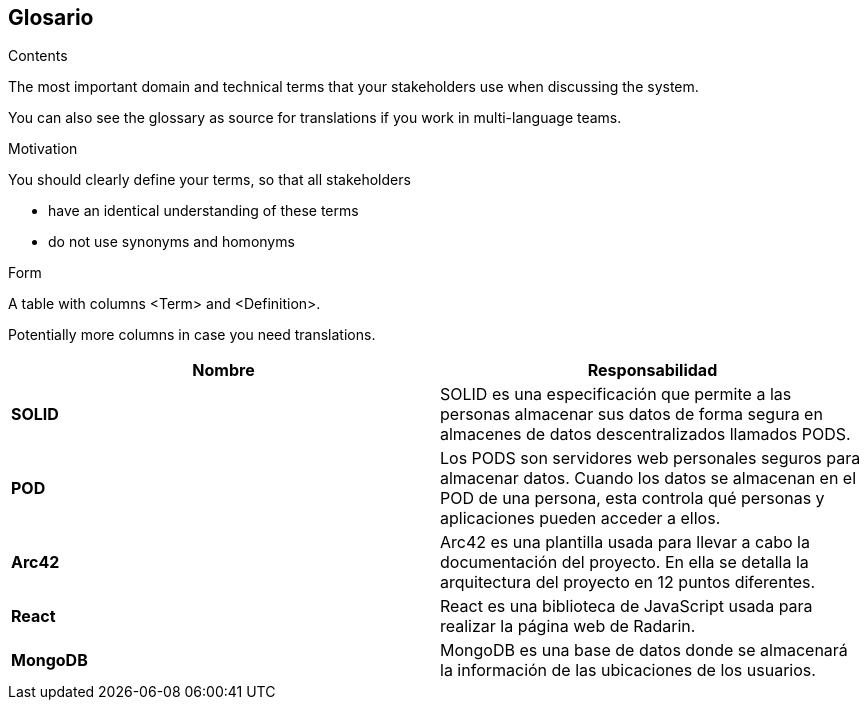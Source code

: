 [[section-glossary]]
== Glosario



[role="arc42help"]
****
.Contents
The most important domain and technical terms that your stakeholders use when discussing the system.

You can also see the glossary as source for translations if you work in multi-language teams.

.Motivation
You should clearly define your terms, so that all stakeholders

* have an identical understanding of these terms
* do not use synonyms and homonyms

.Form
A table with columns <Term> and <Definition>.

Potentially more columns in case you need translations.
****


[options="header",cols="2,2"]
|===
|Nombre|Responsabilidad
| *SOLID* | SOLID es una especificación que permite a las personas almacenar sus datos de forma segura en almacenes de datos descentralizados llamados PODS.
| *POD* | Los PODS son servidores web personales seguros para almacenar datos. Cuando los datos se almacenan en el POD de una persona, esta controla qué personas y aplicaciones pueden acceder a ellos.
| *Arc42* | Arc42 es una plantilla usada para llevar a cabo la documentación del proyecto. En ella se detalla la arquitectura del proyecto en 12 puntos diferentes.
| *React* | React es una biblioteca de JavaScript usada para realizar la página web de Radarin.
| *MongoDB* | MongoDB es una base de datos donde se almacenará la información de las ubicaciones de los usuarios. 
|===
